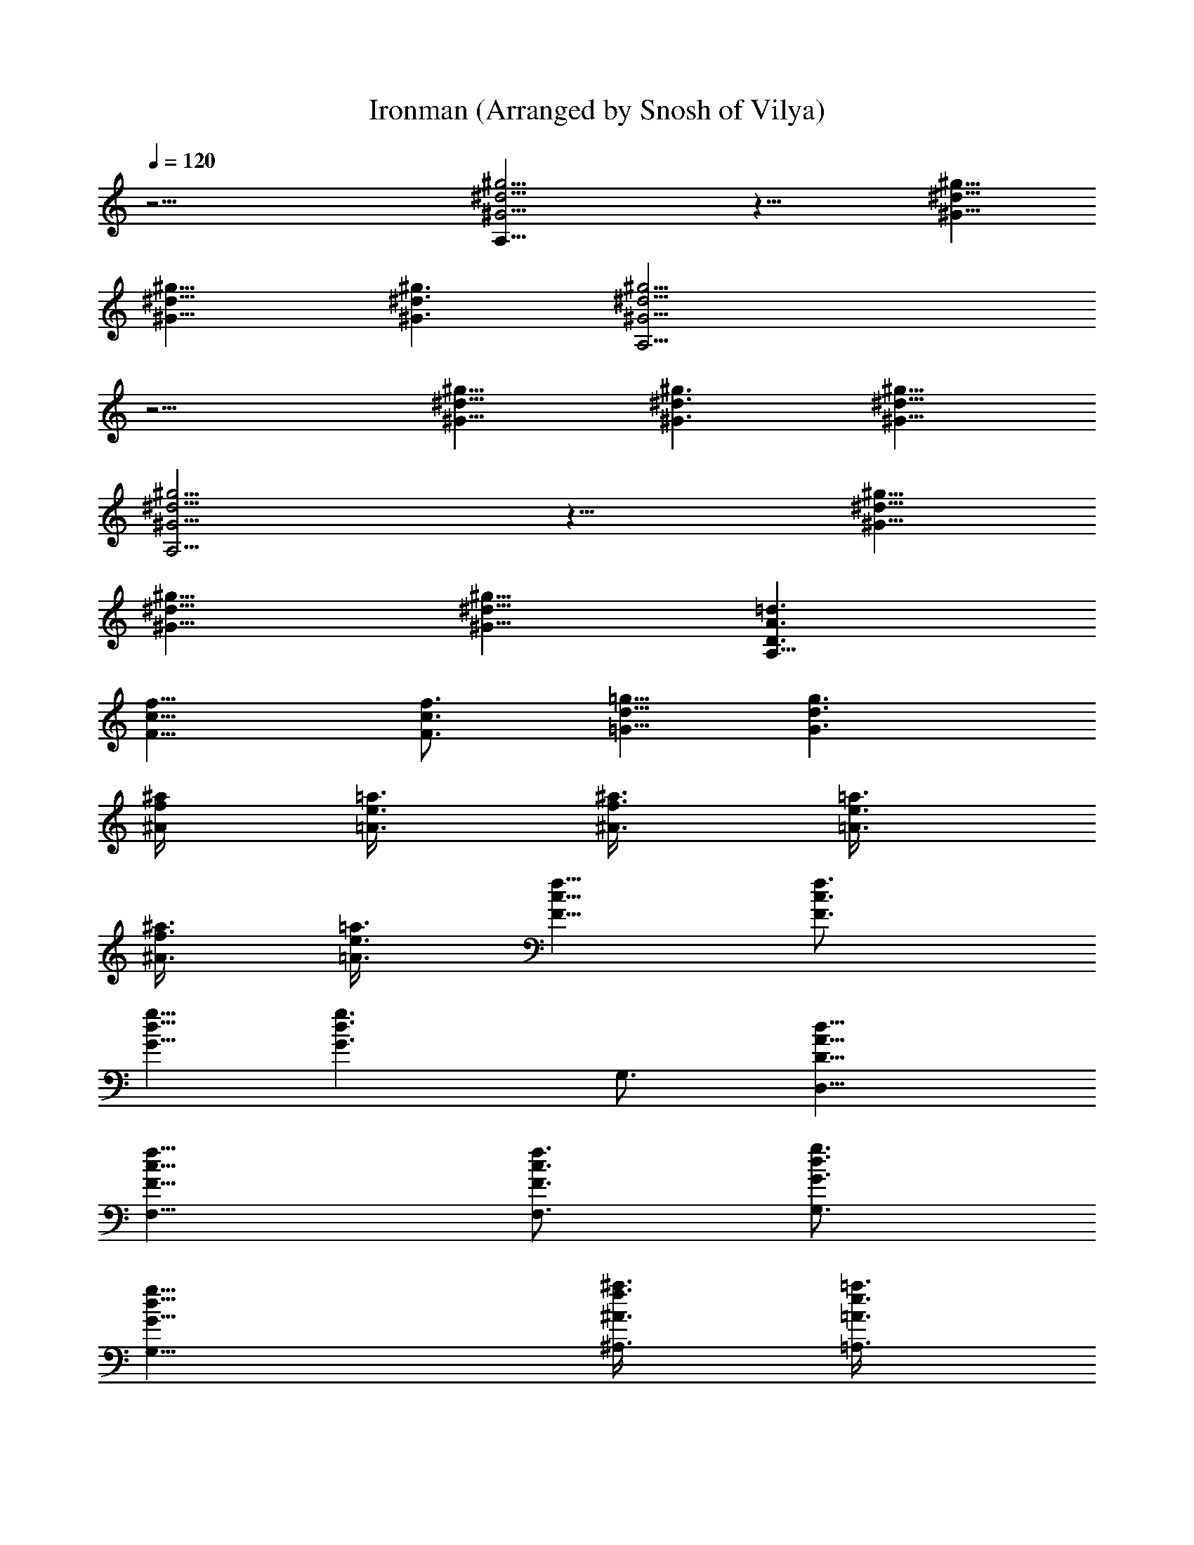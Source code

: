 X: 1
T: Ironman (Arranged by Snosh of Vilya)
Z: Black Sabbath
L: 1/4
Q: 120
K: C
z45/4 [^G17/4^d17/4^g17/4A,91/8] z23/8 [^d11/8^g11/8^G11/8]
[^d11/8^g11/8^G11/8] [^d3/2^g3/2^G3/2] [^g17/4^d17/4^G17/4A,45/4]
z11/4 [^d11/8^g11/8^G11/8] [^d3/2^g3/2^G3/2] [^d11/8^g11/8^G11/8]
[^g17/4^d17/4^G17/4A,45/4] z23/8 [^d11/8^g11/8^G11/8]
[^d11/8^g11/8^G11/8] [^d11/8^g11/8^G11/8] [D3/2A3/2=d3/2A,91/8]
[f11/8c11/8F11/8] [f3/4c3/4F3/4] [=g5/8d5/8=G5/8] [g3/2d3/2G3/2]
[^a/4f/4^A/4] [=a3/8e3/8=A3/8] [^a3/8f3/8^A3/8] [=a3/8e3/8=A3/8]
[^a3/8f3/8^A3/8] [=a3/8e3/8=A3/8] [f5/8c5/8F5/8] [f3/4c3/4F3/4]
[g5/8d5/8G5/8] [g3/2d3/2G3/2z3/4] G,3/4 [d11/8A11/8D11/8D,11/8]
[f11/8c11/8F11/8F,11/8] [f3/4c3/4F3/4F,3/4] [g3/4d3/4G3/4G,3/4]
[g11/8d11/8G11/8G,11/8] [^a3/8f3/8^A3/8^A,3/8] [=a3/8e3/8=A3/8=A,3/8]
[^a/4f/4^A/4^A,/4] [=a3/8e3/8=A3/8=A,3/8] [^a3/8f3/8^A3/8^A,3/8]
[=a3/8e3/8=A3/8=A,3/8] [f5/8c5/8F5/8F,5/8] z/8 [f5/8c5/8F5/8F,5/8]
[g3/4d3/4G3/4G,3/4] [g11/8d11/8G11/8G,11/8] [d11/8A11/8D11/8D,11/8]
[f3/2c3/2F3/2F,3/2] [f5/8c5/8F5/8F,5/8] [g3/4d3/4G3/4G,3/4]
[g11/8d11/8G11/8G,11/8] [^a3/8f3/8^A3/8^A,3/8] [=a3/8e3/8=A3/8=A,3/8]
[^a3/8f3/8^A3/8^A,3/8] [=a3/8e3/8=A3/8=A,3/8] [^a/4f/4^A/4^A,/4]
[=a3/8e3/8=A3/8=A,3/8] [f3/4c3/4F3/4F,3/4] [f3/4c3/4F3/4F,3/4]
[g5/8d5/8G5/8G,5/8] [g11/8d11/8G11/8G,11/8] [d3/2A3/2D3/2D,3/2]
[f11/8c11/8F11/8F,11/8] [f3/4c3/4F3/4F,3/4] [g5/8d5/8G5/8G,5/8]
[g3/2d3/2G3/2G,3/2] [^a/4f/4^A/4^A,/4] [=a3/8e3/8=A3/8=A,3/8]
[^a3/8f3/8^A3/8^A,3/8] [=a3/8e3/8=A3/8=A,3/8] [^a3/8f3/8^A3/8^A,3/8]
[=a3/8e3/8=A3/8=A,3/8] [f5/8c5/8F5/8F,5/8] [f3/4c3/4F3/4F,3/4]
[g3/4d3/4G3/4G,3/4] [g11/8d11/8G11/8G,11/8] [d11/8A11/8D11/8D,11/8]
[f11/8c11/8F11/8F,11/8] [f3/4c3/4F3/4F,3/4] [g3/4d3/4G3/4G,3/4]
[g11/8d11/8G11/8G,11/8] [^a3/8f3/8^A3/8^A,3/8] [=a3/8e3/8=A3/8=A,3/8]
[^a/4f/4^A/4^A,/4] [=a3/8e3/8=A3/8=A,3/8] [^a3/8f3/8^A3/8^A,3/8]
[=a3/8e3/8=A3/8=A,3/8] [f5/8c5/8F5/8F,5/8] z/8 [f5/8c5/8F5/8F,5/8]
[g3/4d3/4G3/4G,3/4] [g11/8d11/8G11/8G,11/8] [d11/8A11/8D11/8D,11/8]
[f3/2c3/2F3/2F,3/2] [f5/8c5/8F5/8F,5/8] [g3/4d3/4G3/4G,3/4]
[g11/8d11/8G11/8G,11/8] [^a3/8f3/8^A3/8^A,3/8] [=a3/8e3/8=A3/8=A,3/8]
[^a3/8f3/8^A3/8^A,3/8] [=a3/8e3/8=A3/8=A,3/8] [^a/4f/4^A/4^A,/4]
[=a3/8e3/8=A3/8=A,3/8] [f3/4c3/4F3/4F,3/4] [f3/4c3/4F3/4F,3/4]
[g5/8d5/8G5/8G,5/8] [g3/2d3/2G3/2G,3/2] [d11/8A11/8D11/8D,11/8]
[f11/8c11/8F11/8F,11/8] [f3/4c3/4F3/4F,3/4] [g5/8d5/8G5/8G,5/8]
[g3/2d3/2G3/2G,3/2] [^a3/8f3/8^A3/8^A,3/8] [=a/4e/4=A/4=A,/4]
[^a3/8f3/8^A3/8^A,3/8] [=a3/8e3/8=A3/8=A,3/8] [^a3/8f3/8^A3/8^A,3/8]
[=a3/8e3/8=A3/8=A,3/8] [f5/8c5/8F5/8F,5/8] [f3/4c3/4F3/4F,3/4]
[g3/4d3/4G3/4G,3/4] [g11/8d11/8G11/8G,11/8] [A3/4d3/4D3/4D,3/4]
[A5/8d5/8D5/8D,5/8] [G,/4D,3/8] z/8 [G,/8D,3/8] z/4
[c5/8f5/8F5/8F,11/8] [G,/4D,/4] z/8 [G,/4D,/4] z/8
[A3/4d3/4D3/4D,3/4] [A5/8d5/8D5/8D,5/8] [^G3/4^c3/4^C3/4^C,3/4]
[=G3/4=c3/4=C3/4=C,3/4] [G5/8c5/8C5/8C,5/8] [F,/4C,/4] z/8 [F,/4C,/4]
z/8 [F,/8C,/8] z/4 [^F3/8B3/8B,3/8] [^F/4B/4B,/4] [G3/8c3/8C3/8C,3/8]
[G3/4c3/4C3/4C,3/4] [G3/4c3/4C3/4C,3/4] [^G5/8^c5/8^C5/8^C,5/8]
[A3/4d3/4D3/4D,3/4] [A3/4d3/4D3/4D,3/4] [G,/8D,/4] z/8 [G,/4D,3/8]
z/8 [=c3/4f3/4=F3/4F,11/8] [G,/8D,/8] z/4 [G,/8D,/8] z/8
[A3/4d3/4D3/4D,3/4] [A3/4d3/4D3/4D,3/4] [^G5/8^c5/8^C5/8^C,5/8]
[=G3/4=c3/4=C3/4=C,3/4] [G3/4c3/4C3/4C,3/4] [F,/8C,/8] z/4 [F,/8C,/8]
z/8 [F,/4C,/4] z/8 [^F3/8B3/8B,3/8] [^F3/8B3/8B,3/8]
[G3/8c3/8C3/8C,3/8] [G5/8c5/8C5/8C,5/8] [G3/4c3/4C3/4C,3/4]
[^G3/4^c3/4^C3/4^C,3/4] [A5/8d5/8D5/8D,5/8] [A3/4d3/4D3/4D,3/4]
[G,/8D,3/8] z/4 [G,/8D,3/8] z/4 [=c5/8f5/8=F5/8F,11/8] [G,/4D,/4] z/8
[G,/8D,/8] z/4 [A5/8d5/8D5/8D,5/8] [A3/4d3/4D3/4D,3/4]
[^G3/4^c3/4^C3/4^C,3/4] [=G5/8=c5/8=C5/8=C,5/8] [G3/4c3/4C3/4C,3/4]
[c3/4C3/4G3/4C,3/4] z7/2 [d11/8A11/8D11/8D,11/8] [f3/2c3/2F3/2F,3/2]
[f5/8c5/8F5/8F,5/8] [g3/4d3/4G3/4G,3/4] [g11/8d11/8G11/8G,11/8]
[^a3/8f3/8^A3/8^A,3/8] [=a3/8e3/8=A3/8=A,3/8] [^a3/8f3/8^A3/8^A,3/8]
[=a/4e/4=A/4=A,/4] [^a3/8f3/8^A3/8^A,3/8] [=a3/8e3/8=A3/8=A,3/8]
[f3/4c3/4F3/4F,3/4] [f5/8c5/8F5/8F,5/8] [g3/4d3/4G3/4G,3/4]
[g11/8d11/8G11/8G,11/8] [d3/2A3/2D3/2D,3/2] [f11/8c11/8F11/8F,11/8]
[f3/4c3/4F3/4F,3/4] [g5/8d5/8G5/8G,5/8] [g11/8d11/8G11/8G,11/8]
[^a3/8f3/8^A3/8^A,3/8] [=a3/8e3/8=A3/8=A,3/8] [^a3/8f3/8^A3/8^A,3/8]
[=a3/8e3/8=A3/8=A,3/8] [^a3/8f3/8^A3/8^A,3/8] [=a/4e/4=A/4=A,/4]
[f3/4c3/4F3/4F,3/4] [f3/4c3/4F3/4F,3/4] [g5/8d5/8G5/8G,5/8]
[g3/2d3/2G3/2G,3/2] [d11/8A11/8D11/8D,11/8] [f11/8c11/8F11/8F,11/8]
[f3/4c3/4F3/4F,3/4] [g3/4d3/4G3/4G,3/4] [g11/8d11/8G11/8G,11/8]
[^a3/8f3/8^A3/8^A,3/8] [=a/4e/4=A/4=A,/4] [^a3/8f3/8^A3/8^A,3/8]
[=a3/8e3/8=A3/8=A,3/8] [^a3/8f3/8^A3/8^A,3/8] [=a3/8e3/8=A3/8=A,3/8]
[f5/8c5/8F5/8F,5/8] [f3/4c3/4F3/4F,3/4] [g3/4d3/4G3/4G,3/4]
[g11/8d11/8G11/8G,11/8] [d11/8A11/8D11/8D,11/8] [f3/2c3/2F3/2F,3/2]
[f5/8c5/8F5/8F,5/8] [g3/4d3/4G3/4G,3/4] [g11/8d11/8G11/8G,11/8]
[^a3/8f3/8^A3/8^A,3/8] [=a3/8e3/8=A3/8=A,3/8] [^a3/8f3/8^A3/8^A,3/8]
[=a/4e/4=A/4=A,/4] [^a3/8f3/8^A3/8^A,3/8] [=a3/8e3/8=A3/8=A,3/8]
[f3/4c3/4F3/4F,3/4] [f5/8c5/8F5/8F,5/8] [g3/4d3/4G3/4G,3/4]
[g11/8d11/8G11/8G,11/8] [G3/2d23/4g23/8G,3/4] G,3/4 G5/8 G3/8 G3/8
[G3/8g3/8] [G5/8g3/8] [gz/4] [G15/8^a3/4] [F3/8g9/8] D3/4
[F45/8f39/8c45/8F,45/8z11/4] =a3/8 a5/8 z/8 a5/8 g3/8 f3/4
[A5/8d5/8D5/8D,5/8] [A3/4d3/4D3/4D,3/4] [c3/8f3/8F3/8F,3/8]
[^c3/8^f3/8^F3/8^F,3/8] [d5/8g5/8G5/8G,5/8] [d3/8g3/8G3/8G,3/8]
[^d3/8^g3/8^G3/8^G,3/8] [e3/4a3/4A3/4A,3/4] [=g/4c'/4=c/4C/4]
[^g3/8^c3/8^C3/8] [a3/4=d3/4D3/4] [A3/4d3/4D3/4D,3/4]
[A5/8d5/8D5/8D,5/8] [=c3/8=f3/8=F3/8=F,3/8] [^c3/8^f3/8^F3/8^F,3/8]
[d5/8=g5/8=G5/8=G,5/8] [d3/8g3/8G3/8G,3/8] [^d3/8^g3/8^G3/8^G,3/8]
[e3/4a3/4A3/4A,3/4] [=g3/8c'3/8=c3/8=C3/8] [^g/4^c/4^C/4]
[a3/4=d3/4D3/4] [=G11/8d45/8=g23/8=G,3/4] G,5/8 G3/4 G3/8 G3/8
[G/4g/4] [G3/4g3/8] [g9/8z3/8] [G7/4^a3/4] [=F3/8g] D5/8
[F45/8=f5=c45/8=F,45/8z23/8] =a3/8 a5/8 a3/4 g3/8 f5/8
[A3/4d3/4D3/4D,3/4] [A3/4d3/4D3/4D,3/4] [c3/8f3/8F3/8F,3/8]
[^c/4^f/4^F/4^F,/4] [d3/4g3/4G3/4G,3/4] [d3/8g3/8G3/8G,3/8]
[^d3/8^g3/8^G3/8^G,3/8] [e5/8a5/8A5/8A,5/8] [=g3/8c'3/8=c3/8=C3/8]
[^g3/8^c3/8^C3/8] [a3/4=d3/4D3/4] [A5/8d5/8D5/8D,5/8]
[A3/4d3/4D3/4D,3/4] [=c3/8=f3/8=F3/8=F,3/8] [^c3/8^f3/8^F3/8^F,3/8]
[d5/8=g5/8=G5/8=G,5/8] [d3/8g3/8G3/8G,3/8] [^d3/8^g3/8^G3/8^G,3/8]
[e5/8a5/8A5/8A,5/8] [=g3/8c'3/8=c3/8=C3/8] [^g3/8^c3/8^C3/8]
[a3/4=d3/4D3/4] [d11/8A11/8D11/8D,11/8] [=f11/8=c11/8=F11/8=F,11/8]
[f3/4c3/4F3/4F,3/4] [=g3/4d3/4=G3/4=G,3/4] [g11/8d11/8G11/8G,11/8]
[^a3/8f3/8^A3/8^A,3/8] [=a3/8e3/8=A3/8=A,3/8] [^a/4f/4^A/4^A,/4]
[=a3/8e3/8=A3/8=A,3/8] [^a3/8f3/8^A3/8^A,3/8] [=a3/8e3/8=A3/8=A,3/8]
[f5/8c5/8F5/8F,5/8] z/8 [f5/8c5/8F5/8F,5/8] [g3/4d3/4G3/4G,3/4]
[g11/8d11/8G11/8G,11/8] [d11/8A11/8D11/8D,11/8] [f3/2c3/2F3/2F,3/2]
[f5/8c5/8F5/8F,5/8] [g3/4d3/4G3/4G,3/4] [g11/8d11/8G11/8G,11/8]
[^a3/8f3/8^A3/8^A,3/8] [=a3/8e3/8=A3/8=A,3/8] [^a3/8f3/8^A3/8^A,3/8]
[=a3/8e3/8=A3/8=A,3/8] [^a/4f/4^A/4^A,/4] [=a3/8e3/8=A3/8=A,3/8]
[f3/4c3/4F3/4F,3/4] [f3/4c3/4F3/4F,3/4] [g5/8d5/8G5/8G,5/8]
[g11/8d11/8G11/8G,11/8] [d3/2A3/2D3/2D,3/2] [f11/8c11/8F11/8F,11/8]
[f3/4c3/4F3/4F,3/4] [g5/8d5/8G5/8G,5/8] [g3/2d3/2G3/2G,3/2]
[^a/4f/4^A/4^A,/4] [=a3/8e3/8=A3/8=A,3/8] [^a3/8f3/8^A3/8^A,3/8]
[=a3/8e3/8=A3/8=A,3/8] [^a3/8f3/8^A3/8^A,3/8] [=a3/8e3/8=A3/8=A,3/8]
[f5/8c5/8F5/8F,5/8] [f3/4c3/4F3/4F,3/4] [g3/4d3/4G3/4G,3/4]
[g11/8d11/8G11/8G,11/8] [d11/8A11/8D11/8D,11/8]
[f11/8c11/8F11/8F,11/8] [f3/4c3/4F3/4F,3/4] [g3/4d3/4G3/4G,3/4]
[g11/8d11/8G11/8G,11/8] [^a3/8f3/8^A3/8^A,3/8] [=a3/8e3/8=A3/8=A,3/8]
[^a/4f/4^A/4^A,/4] [=a3/8e3/8=A3/8=A,3/8] [^a3/8f3/8^A3/8^A,3/8]
[=a3/8e3/8=A3/8=A,3/8] [f5/8c5/8F5/8F,5/8] z/8 [f5/8c5/8F5/8F,5/8]
[g3/4d3/4G3/4G,3/4] [g11/8d11/8G11/8G,11/8] [G11/8d45/8g23/8G,3/4]
G,5/8 G3/4 G3/8 G3/8 [G3/8g3/8] [G5/8g/4] [g9/8z3/8] [G7/4^a3/4]
[F3/8g] D5/8 [F23/4f5c23/4F,23/4z23/8] =a3/8 a5/8 a3/4 g3/8 f3/4
[A5/8d5/8D5/8D,5/8] [A3/4d3/4D3/4D,3/4] [c3/8f3/8F3/8F,3/8]
[^c/4^f/4^F/4^F,/4] [d3/4g3/4G3/4G,3/4] [d3/8g3/8G3/8G,3/8]
[^d3/8^g3/8^G3/8^G,3/8] [e5/8a5/8A5/8A,5/8] [=g3/8c'3/8=c3/8=C3/8]
[^g3/8^c3/8^C3/8] [a3/4=d3/4D3/4] [A5/8d5/8D5/8D,5/8]
[A3/4d3/4D3/4D,3/4] [=c3/8=f3/8=F3/8=F,3/8] [^c3/8^f3/8^F3/8^F,3/8]
[d5/8=g5/8=G5/8=G,5/8] [d3/8g3/8G3/8G,3/8] [^d3/8^g3/8^G3/8^G,3/8]
[e3/4a3/4A3/4A,3/4] [=g/4c'/4=c/4=C/4] [^g3/8^c3/8^C3/8]
[a3/4=d3/4D3/4] [=G11/8d45/8=g11/4=G,3/4] G,5/8 G3/4 G3/8 G/4
[G3/8g3/8] [G3/4g3/8] [g9/8z3/8] [G7/4^a3/4] [=F/4g] D3/4
[F45/8=f39/8=c45/8=F,45/8z23/8] =a/4 a3/4 a3/4 [g3/8z/4] f3/4
[A3/4d3/4D3/4D,3/4] [A3/4d3/4D3/4D,3/4] [c/4f/4F/4F,/4]
[^c3/8^f3/8^F3/8^F,3/8] [d3/4g3/4G3/4G,3/4] [d3/8g3/8G3/8G,3/8]
[^d/4^g/4^G/4^G,/4] [e3/4a3/4A3/4A,3/4] [=g3/8c'3/8=c3/8=C3/8]
[^g3/8^c3/8^C3/8] [a5/8=d5/8D5/8] [A3/4d3/4D3/4D,3/4]
[A3/4d3/4D3/4D,3/4] [=c3/8=f3/8=F3/8=F,3/8] [^c/4^f/4^F/4^F,/4]
[d3/4=g3/4=G3/4=G,3/4] [d3/8g3/8G3/8G,3/8] [^d3/8^g3/8^G3/8^G,3/8]
[e5/8a5/8A5/8A,5/8] [=g3/8c'3/8=c3/8=C3/8] [^g3/8^c3/8^C3/8]
[a3/4=d3/4D3/4] [b/4e/4E/4] [a3/8d3/8D3/8] z3/8 [^f/4B/4b/4B,/4] z3/8
[e3/8A3/8a3/8A,3/8] z/4 [d3/8=G3/8=g3/8=G,3/8] z/4
[B3/8E3/8e3/8E,3/8] z3/8 [A3/8D3/8d3/8D,3/8] [A/4D/4d/4D,/4]
[B3/8E3/8e3/8E,3/8] [B3/8E3/8e3/8E,3/8] z/4 [b3/8e3/8E3/8]
[a3/8d3/8D3/8] z/4 [^f3/8B3/8b3/8B,3/8] z3/8 [e/4A/4a/4A,/4] z3/8
[d3/8G3/8g3/8G,3/8] z/4 [B3/8E3/8e3/8E,3/8] z3/8 [A/4D/4d/4D,/4]
[A3/8D3/8d3/8D,3/8] [B3/8E3/8e3/8E,3/8] [B/4E/4e/4E,/4] z3/8
[d3/8A3/8D3/8D,3/8] [e/4B/4E/4E,/4] [e3/8B3/8E3/8E,3/8] [B,/8E,/8]
z/4 [E,/8B,/8] z/8 [E,/4B,/4] z/8 [E,/8B,/8] z/4 [E,/8B,/8] z/8
[d3/8A3/8D3/8D,3/8] [e5/8B5/8E5/8E,5/8] [=f3/4=c3/4=F3/4=F,3/4]
[e5/8B5/8E5/8E,5/8] [d3/8A3/8D3/8D,3/8] [d/4A/4D/4D,/4]
[e3/8B3/8E3/8E,3/8] [e3/8B3/8E3/8E,3/8] [E,/8B,/8] z/8 [E,/4B,/4] z/8
[E,/8B,/8] z/4 [E,/8B,/8] z/8 [E,/4B,/4] z/8 [d3/8A3/8D3/8D,3/8]
[e5/8B5/8E5/8E,5/8] [f5/8c5/8F5/8F,5/8] [e3/4B3/4E3/4E,3/4]
[d/4A/4D/4D,/4] [d3/8A3/8D3/8D,3/8] [e3/8B3/8E3/8E,3/8]
[e/4B/4E/4E,/4] [E,/4B,/4] z/8 [E,/8B,/8] z/4 [E,/8B,/8] z/8
[E,/4B,/4] z/8 [E,/8B,/8] z/4 [d/4A/4D/4D,/4] [e3/4B3/4E3/4E,3/4]
[f5/8c5/8F5/8F,5/8] [e5/8B5/8E5/8E,5/8] [d3/8A3/8D3/8D,3/8]
[d3/8A3/8D3/8D,3/8] [e/4B/4E/4E,/4] [e3/8B3/8E3/8E,3/8] [E,/8B,/8]
z/4 [E,/8B,/8] z/8 [E,/4B,/4] z/8 [E,/8B,/8] z/4 [E,/8B,/8] z/8
[d3/8A3/8D3/8D,3/8] [e5/8B5/8E5/8E,5/8] [f3/4c3/4F3/4F,3/4z3/8]
[b11/8z3/8] [e5/8B5/8E5/8E,5/8] [d3/8A3/8D3/8D,3/8] [d/4A/4D/4D,/4b]
[e3/8B3/8E3/8E,3/8] [e3/8B3/8E3/8E,3/8] [E,/8B,/8b] z/8 [E,/4B,/4]
z/8 [E,/8B,/8] z/4 [E,/8B,/8b5/8] z/8 [E,/4B,/4] z/8
[d3/8A3/8D3/8D,3/8b] [e5/8B5/8E5/8E,5/8] [f5/8c5/8F5/8F,5/8b]
[e3/4B3/4E3/4E,3/4z3/8] [b5/8z3/8] [d/4A/4D/4D,/4]
[d3/8A3/8D3/8D,3/8e3/8b] [e3/8B3/8E3/8E,3/8] [e/4B/4E/4E,/4]
[E,/4B,/4eb] z/8 [E,/8B,/8] z/4 [E,/8B,/8] z/8 [E,/4B,/4e5/8b5/8] z/8
[E,/8B,/8] z/4 [d/4A/4D/4D,/4e/4b] [e3/4B3/4E3/4E,3/4]
[f5/8c5/8F5/8F,5/8e5/8b] [e3/8B5/8E5/8E,5/8] [e5/8b5/8z/4]
[d3/8A3/8D3/8D,3/8] [d3/8A3/8D3/8D,3/8be3/8] [e/4B/4E/4E,/4]
[e3/8B3/8E3/8E,3/8] [E,/8B,/8be] z/4 [E,/8B,/8] z/8 [E,/4B,/4] z/8
[E,/8B,/8b5/8e5/8] z/4 [E,/8B,/8] z/8 [d3/8A3/8D3/8D,3/8be3/8]
[e5/8B5/8E5/8E,5/8] [f3/4c3/4F3/4F,3/4be3/4] [e/4B5/8E5/8E,5/8]
[b5/8e5/8z3/8] [d3/8A3/8D3/8D,3/8] [d/4A/4D/4D,/4be/4]
[e3/8B3/8E3/8E,3/8] [e3/8B3/8E3/8E,3/8] [E,/8B,/8be] z/8 [E,/4B,/4]
z/8 [E,/8B,/8] z/4 [E,/8B,/8b5/8e5/8] z/8 [E,/4B,/4] z/8
[d3/8A3/8D3/8D,3/8be3/8] [e5/8B5/8E5/8E,5/8] [f5/8c5/8F5/8F,5/8be5/8]
[e3/8B3/4E3/4E,3/4] [b5/8e5/8z3/8] [d/4A/4D/4D,/4] [b3/8e3/8E3/8]
[a3/8d3/8D3/8] z/4 [^f3/8B3/8b3/8B,3/8] z3/8 [e/4A/4a/4A,/4] z3/8
[d3/8G3/8g3/8G,3/8] z/4 [B3/8E3/8e3/8E,3/8] z3/8 [A/4D/4d/4D,/4]
[A3/8D3/8d3/8D,3/8] [B3/8E3/8e3/8E,3/8] [B/4E/4e/4E,/4] z3/8
[b3/8e3/8E3/8] [a/4d/4D/4] z3/8 [^f3/8B3/8b3/8B,3/8] z/4
[e3/8A3/8a3/8A,3/8] z3/8 [d/4G/4g/4G,/4] z3/8 [B/4E/4e/4E,/4] z3/8
[A3/8D3/8d3/8D,3/8] [A3/8D3/8d3/8D,3/8] [B/4E/4e/4E,/4]
[B3/8E3/8e3/8E,3/8] z3/8 [A5/8d5/8D5/8D,5/8] [A3/4d3/4D3/4D,3/4]
[c3/8=f3/8F3/8F,3/8] [^c3/8^f3/8^F3/8^F,3/8] [d5/8g5/8G5/8G,5/8]
[d3/8g3/8G3/8G,3/8] [^d3/8^g3/8^G3/8^G,3/8] [e5/8a5/8A5/8A,5/8]
[=g3/8c'3/8=c3/8=C3/8] [^g3/8^c3/8^C3/8] [a3/4=d3/4D3/4]
[A5/8d5/8D5/8D,5/8] [A3/4d3/4D3/4D,3/4] [=c3/8=f3/8=F3/8=F,3/8]
[^c3/8^f3/8^F3/8^F,3/8] [d5/8=g5/8=G5/8=G,5/8] [d3/8g3/8G3/8G,3/8]
[^d3/8^g3/8^G3/8^G,3/8] [e3/4a3/4A3/4A,3/4] [=g/4c'/4=c/4=C/4]
[^g3/8^c3/8^C3/8] [a3/4=d3/4D3/4] [A3/4d3/4D3/4D,3/4]
[A5/8d5/8D5/8D,5/8] [=c3/8=f3/8=F3/8=F,3/8] [^c3/8^f3/8^F3/8^F,3/8]
[d3/4=g3/4=G3/4=G,3/4] [d/4g/4G/4G,/4] [^d3/8^g3/8^G3/8^G,3/8]
[e3/4a3/4A3/4A,3/4] [=g3/8c'3/8=c3/8=C3/8] [^g/4^c/4^C/4]
[a3/4=d3/4D3/4] [A3/4d3/4D3/4D,3/4] [A5/8d5/8D5/8D,5/8]
[=c3/8=f3/8=F3/8=F,3/8] [^c3/8^f3/8^F3/8^F,3/8]
[d3/4=g3/4=G3/4=G,3/4] [d3/8g3/8G3/8G,3/8] [^d/4^g/4^G/4^G,/4]
[e3/4a3/4A3/4A,3/4] [A/8D/8] z/4 [D/8A/8] z/4 [D/8A/8] z/2
[=d3/2A3/2D3/2D,3/2] [=f11/8=c11/8=F11/8=F,11/8] [f3/4c3/4F3/4F,3/4]
[=g5/8d5/8=G5/8=G,5/8] [g11/8d11/8G11/8G,11/8] [^a3/8f3/8^A3/8^A,3/8]
[=a3/8e3/8=A3/8=A,3/8] [^a3/8f3/8^A3/8^A,3/8] [=a3/8e3/8=A3/8=A,3/8]
[^a3/8f3/8^A3/8^A,3/8] [=a/4e/4=A/4=A,/4] [f3/4c3/4F3/4F,3/4]
[f3/4c3/4F3/4F,3/4] [g5/8d5/8G5/8G,5/8] [g3/2d3/2G3/2G,3/2]
[d11/8A11/8D11/8D,11/8] [f11/8c11/8F11/8F,11/8] [f3/4c3/4F3/4F,3/4]
[g3/4d3/4G3/4G,3/4] [g11/8d11/8G11/8G,11/8] [^a3/8f3/8^A3/8^A,3/8]
[=a/4e/4=A/4=A,/4] [^a3/8f3/8^A3/8^A,3/8] [=a3/8e3/8=A3/8=A,3/8]
[^a3/8f3/8^A3/8^A,3/8] [=a3/8e3/8=A3/8=A,3/8] [f5/8c5/8F5/8F,5/8]
[f3/4c3/4F3/4F,3/4] [g3/4d3/4G3/4G,3/4] [g11/8d11/8G11/8G,11/8]
[d11/8A11/8D11/8D,11/8] [f3/2c3/2F3/2F,3/2] [f5/8c5/8F5/8F,5/8]
[g3/4d3/4G3/4G,3/4] [g11/8d11/8G11/8G,11/8] [^a3/8f3/8^A3/8^A,3/8]
[=a3/8e3/8=A3/8=A,3/8] [^a3/8f3/8^A3/8^A,3/8] [=a/4e/4=A/4=A,/4]
[^a3/8f3/8^A3/8^A,3/8] [=a3/8e3/8=A3/8=A,3/8] [f3/4c3/4F3/4F,3/4]
[f5/8c5/8F5/8F,5/8] [g3/4d3/4G3/4G,3/4] [g11/8d11/8G11/8G,11/8]
[d3/2A3/2D3/2D,3/2] [f11/8c11/8F11/8F,11/8] [f3/4c3/4F3/4F,3/4]
[g5/8d5/8G5/8G,5/8] [g3/2d3/2G3/2G,3/2] [^a/4f/4^A/4^A,/4]
[=a3/8e3/8=A3/8=A,3/8] [^a3/8f3/8^A3/8^A,3/8] [=a3/8e3/8=A3/8=A,3/8]
[^a3/8f3/8^A3/8^A,3/8] [=a/4e/4=A/4=A,/4] [f3/4c3/4F3/4F,3/4]
[f3/4c3/4F3/4F,3/4] [g5/8d5/8G5/8G,5/8] [g3/2d3/2G3/2G,3/2]
[A5/8d5/8D5/8D,5/8] [A3/4d3/4D3/4D,3/4] [G,/8D,3/8] z/4 [G,/8D,3/8]
z/4 [c5/8f5/8F5/8F,11/8] [G,/4D,/4] z/8 [G,/4D,/4] z/8
[A3/4d3/4D3/4D,3/4] [A5/8d5/8D5/8D,5/8] [^G3/4^c3/4^C3/4^C,3/4]
[=G3/4=c3/4=C3/4=C,3/4] [G5/8c5/8C5/8C,5/8] [F,/4C,/4] z/8 [F,/8C,/8]
z/4 [F,/8C,/8] z/4 [^F/4B/4B,/4] [^F3/8B3/8B,3/8] [G3/8c3/8C3/8C,3/8]
[G3/4c3/4C3/4C,3/4] [G5/8c5/8C5/8C,5/8] [^G3/4^c3/4^C3/4^C,3/4]
[A3/4d3/4D3/4D,3/4] [A5/8d5/8D5/8D,5/8] [G,/4D,3/8] z/8 [G,/4D,3/8]
z/8 [=c3/4f3/4=F3/4F,11/8] [G,/8D,/8] z/8 [G,/4D,/4] z/8
[A3/4d3/4D3/4D,3/4] [A3/4d3/4D3/4D,3/4] [^G5/8^c5/8^C5/8^C,5/8]
[=G3/4=c3/4=C3/4=C,3/4] [G3/4c3/4C3/4C,3/4] [F,/8C,/8] z/8 [F,/4C,/4]
z/8 [F,/4C,/4] z/8 [^F3/8B3/8B,3/8] [^F3/8B3/8B,3/8] [G/4c/4C/4C,/4]
[G3/4c3/4C3/4C,3/4] [G3/4c3/4C3/4C,3/4] [^G5/8^c5/8^C5/8^C,5/8]
[A3/4d3/4D3/4D,3/4] [A3/4d3/4D3/4D,3/4] [G,/8D,3/8] z/4 [G,/8D,/4]
z/8 [=c3/4f3/4=F3/4F,3/2] [G,/8D,/8] z/4 [G,/8D,/8] z/4
[A5/8d5/8D5/8D,5/8] [A3/4d3/4D3/4D,3/4] [^G3/4^c3/4^C3/4^C,3/4]
[=G5/8=c5/8=C5/8=C,5/8] [G3/4c3/4C3/4C,3/4] [c3/4C3/4G3/4C,3/4] z59/4
[g45/4d45/4G45/4A,45/4] [g91/8d91/8G91/8A,91/8]
[G11/4g11/4d11/4G,11/4] [F23/8f23/8c23/8F,23/8]
[E23/8e23/8B23/8E,23/8] [^D11/4^d11/4^A11/4^D,11/4]
[G23/8g23/8=d23/8G,23/8] [F11/4f11/4c11/4F,11/4]
[E23/8e23/8B23/8E,23/8] [^D23/8^d23/8^A23/8^D,23/8]
[G11/4g11/4=d11/4G,11/4] [F23/8f23/8c23/8F,23/8]
[E11/4e11/4B11/4E,11/4] [^D23/8^d23/8^A23/8^D,23/8]
[G11/4g11/4=d11/4G,11/4] [F23/8f23/8c23/8F,23/8]
[E23/8e23/8B23/8E,23/8] [^D11/4^d11/4^A11/4^D,11/4]
[G23/8g23/8=d23/8G,23/8] [F11/4f11/4c11/4F,11/4]
[E23/8e23/8B23/8E,23/8] [^D23/8^d23/8^A23/8^D,23/8]
[G11/4g11/4=d11/4G,11/4] [F23/8f23/8c23/8F,23/8a23/8]
[E11/4e11/4B11/4E,11/4^a11/4] [^D23/8^d23/8^A23/8^D,23/8c'3/2] ^a11/8
[G23/8g23/8=d23/8G,23/8] [F11/4f11/4c11/4F,11/4=a11/4]
[E23/8e23/8B23/8E,23/8^a23/8] [^D11/4^d11/4^A11/4^D,11/4c'11/8]
^a11/8 [G23/8g23/8=d23/8G,23/8] [F11/4f11/4c11/4F,11/4=a11/4]
[E23/8e23/8B23/8E,23/8^a23/8] [^D23/8^d23/8^A23/8^D,23/8c'11/8] ^a3/2
[G11/4g11/4=d11/4G,11/4] [F23/8f23/8c23/8F,23/8=a23/8]
[E11/4e11/4B11/4E,11/4^a11/4] [^D23/8^d23/8^A23/8^D,23/8c'3/2] ^a11/8
[G23/8g23/8=d23/8G,23/8] [F11/4f11/4c11/4F,11/4]
[E23/8e23/8B23/8^D,23/8] [e/2=a/2=A/2A,/2] [f3/8^a3/8^A3/8^A,3/8]
[e/2=a/2=A/2=A,/2] [f/2^a/2^A/2^A,/2] [e/2=a/2=A/2=A,/2]
[c3/8f3/8F3/8F,3/8] [G23/8g23/8d23/8G,23/8] [F23/8f23/8c23/8F,23/8]
[E11/4e11/4B11/4^D,11/4] [e/2a/2A/2A,/2] [f/2^a/2^A/2^A,/2]
[e3/8=a3/8=A3/8=A,3/8] [f/2^a/2^A/2^A,/2] [e/2=a/2=A/2=A,/2]
[c/2f/2F/2F,/2] [G11/4g11/4d11/4G,11/4] [F23/8f23/8c23/8F,23/8]
[E11/4e11/4B11/4^D,11/4] [e/2a/2A/2A,/2] [f/2^a/2^A/2^A,/2]
[e/2=a/2=A/2=A,/2] [f/2^a/2^A/2^A,/2] [e3/8=a3/8=A3/8=A,3/8]
[c/2f/2F/2F,/2] [G3/4d3/4g3/4G,3/4] 
